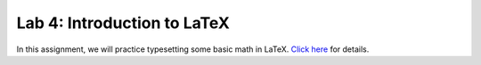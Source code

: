 Lab 4: Introduction to LaTeX
============================

In this assignment, we will practice typesetting some basic math in LaTeX. `Click here <https://emc2.byu.edu/emc2-latex-lab.pdf>`_ for details.